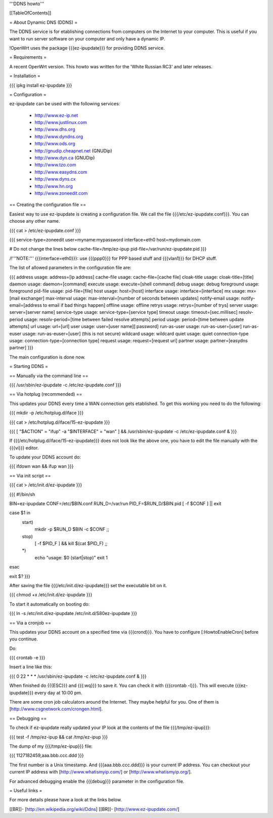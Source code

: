 '''DDNS howto'''


[[TableOfContents]]


= About Dynamic DNS (DDNS) =

The DDNS service is for etablishing connections from computers on
the Internet to your computer. This is useful if you want to run
server software on your computer and only have a dynamic IP.

!OpenWrt uses the package {{{ez-ipupdate}}} for providing DDNS
service.


= Requirements =

A recent OpenWrt version. This howto was written for the
'White Russian RC3' and later releases.


= Installation =

{{{
ipkg install ez-ipupdate
}}}


= Configuration =

ez-ipupdate can be used with the following services:

 * http://www.ez-ip.net
 * http://www.justlinux.com
 * http://www.dhs.org
 * http://www.dyndns.org
 * http://www.ods.org
 * http://gnudip.cheapnet.net (GNUDip)
 * http://www.dyn.ca (GNUDip)
 * http://www.tzo.com
 * http://www.easydns.com
 * http://www.dyns.cx
 * http://www.hn.org
 * http://www.zoneedit.com


== Creating the configuration file ==

Easiest way to use ez-ipupdate is creating a configuration file.
We call the file {{{/etc/ez-ipupdate.conf}}}. You can choose any
other name.

{{{
cat > /etc/ez-ipupdate.conf
}}}

{{{
service-type=zoneedit
user=myname:mypassword
interface=eth0
host=mydomain.com

# Do not change the lines below
cache-file=/tmp/ez-ipup
pid-file=/var/run/ez-ipupdate.pid
}}}

/!\ '''NOTE:''' {{{interface=eth0}}}: use {{{ppp0}}} for PPP based
stuff and {{{vlan1}}} for DHCP stuff.

The list of allowed parameters in the configuration file are:

{{{
address                 usage: address=[ip address]
cache-file              usage: cache-file=[cache file]
cloak-title             usage: cloak-title=[title]
daemon                  usage: daemon=[command]
execute                 usage: execute=[shell command]
debug                   usage: debug
foreground              usage: foreground
pid-file                usage: pid-file=[file]
host                    usage: host=[host]
interface               usage: interface=[interface]
mx                      usage: mx=[mail exchanger]
max-interval            usage: max-interval=[number of seconds between updates]
notify-email            usage: notify-email=[address to email if bad things happen]
offline                 usage: offline
retrys                  usage: retrys=[number of trys]
server                  usage: server=[server name]
service-type            usage: service-type=[service type]
timeout                 usage: timeout=[sec.millisec]
resolv-period           usage: resolv-period=[time between failed resolve attempts]
period                  usage: period=[time between update attempts]
url                     usage: url=[url]
user                    usage: user=[user name][:password]
run-as-user             usage: run-as-user=[user]
run-as-euser            usage: run-as-euser=[user] (this is not secure)
wildcard                usage: wildcard
quiet                   usage: quiet
connection-type         usage: connection-type=[connection type]
request                 usage: request=[request uri]
partner                 usage: partner=[easydns partner]
}}}

The main configuration is done now.


= Starting DDNS =


== Manually via the command line ==

{{{
/usr/sbin/ez-ipupdate -c /etc/ez-ipupdate.conf
}}}


== Via hotplug (recommended) ==

This updates your DDNS every time a WAN connection gets etablished.
To get this working you need to do the following:

{{{
mkdir -p /etc/hotplug.d/iface
}}}

{{{
cat > /etc/hotplug.d/iface/15-ez-ipupdate
}}}

{{{
[ "$ACTION" = "ifup" -a "$INTERFACE" = "wan" ] && /usr/sbin/ez-ipupdate -c /etc/ez-ipupdate.conf &
}}}

If {{{/etc/hotplug.d/iface/15-ez-ipupdate}}} does not look like the above one, you
have to edit the file manually with the {{{vi}}} editor.

To update your DDNS account do:

{{{
ifdown wan && ifup wan
}}}


== Via init script ==

{{{
cat > /etc/init.d/ez-ipupdate
}}}

{{{
#!/bin/sh

BIN=ez-ipupdate
CONF=/etc/$BIN.conf
RUN_D=/var/run
PID_F=$RUN_D/$BIN.pid
[ -f $CONF ] || exit

case $1 in
 start)
  mkdir -p $RUN_D
  $BIN -c $CONF
  ;;
 stop)
  [ -f $PID_F ] && kill $(cat $PID_F)
  ;;
 *)
  echo "usage: $0 (start|stop)"
  exit 1
esac

exit $?
}}}

After saving the file {{{/etc/init.d/ez-ipupdate}}} set the executable bit on it.

{{{
chmod +x /etc/init.d/ez-ipupdate
}}}

To start it automatically on booting do:

{{{
ln -s /etc/init.d/ez-ipupdate /etc/init.d/S80ez-ipupdate
}}}


== Via a cronjob ==

This updates your DDNS account on a specified time via {{{crond}}}. You have to
configure [:HowtoEnableCron] before you continue.

Do:

{{{
crontab -e
}}}

Insert a line like this:

{{{
0 22 * * * /usr/sbin/ez-ipupdate -c /etc/ez-ipupdate.conf &
}}}

When finished do {{{ESC}}} and {{{:wq}}} to save it. You can check it with
{{{crontab -l}}}. This will execute {{{ez-ipupdate}}} every day at 10:00 pm.

There are some cron job calculators around the Internet. They maybe helpful
for you. One of them is [http://www.csgnetwork.com/crongen.html].


== Debugging ==

To check if ez-ipupdate really updated your IP look at the contents of the
file {{{/tmp/ez-ipup}}}:

{{{
test -f /tmp/ez-ipup && cat /tmp/ez-ipup
}}}

The dump of my {{{/tmp/ez-ipup}}} file:

{{{
1127182459,aaa.bbb.ccc.ddd
}}}

The first number is a Unix timestamp. And {{{aaa.bbb.ccc.ddd}}} is your current
IP address. You can checkout your current IP address with [http://www.whatismyip.com/]
or [http://www.whatismyip.org/].

For advanced debugging enable the {{{debug}}} parameter in the configuration file.


= Useful links =

For more details please have a look at the links below.

[[BR]]- [http://en.wikipedia.org/wiki/Ddns]
[[BR]]- [http://www.ez-ipupdate.com/]
